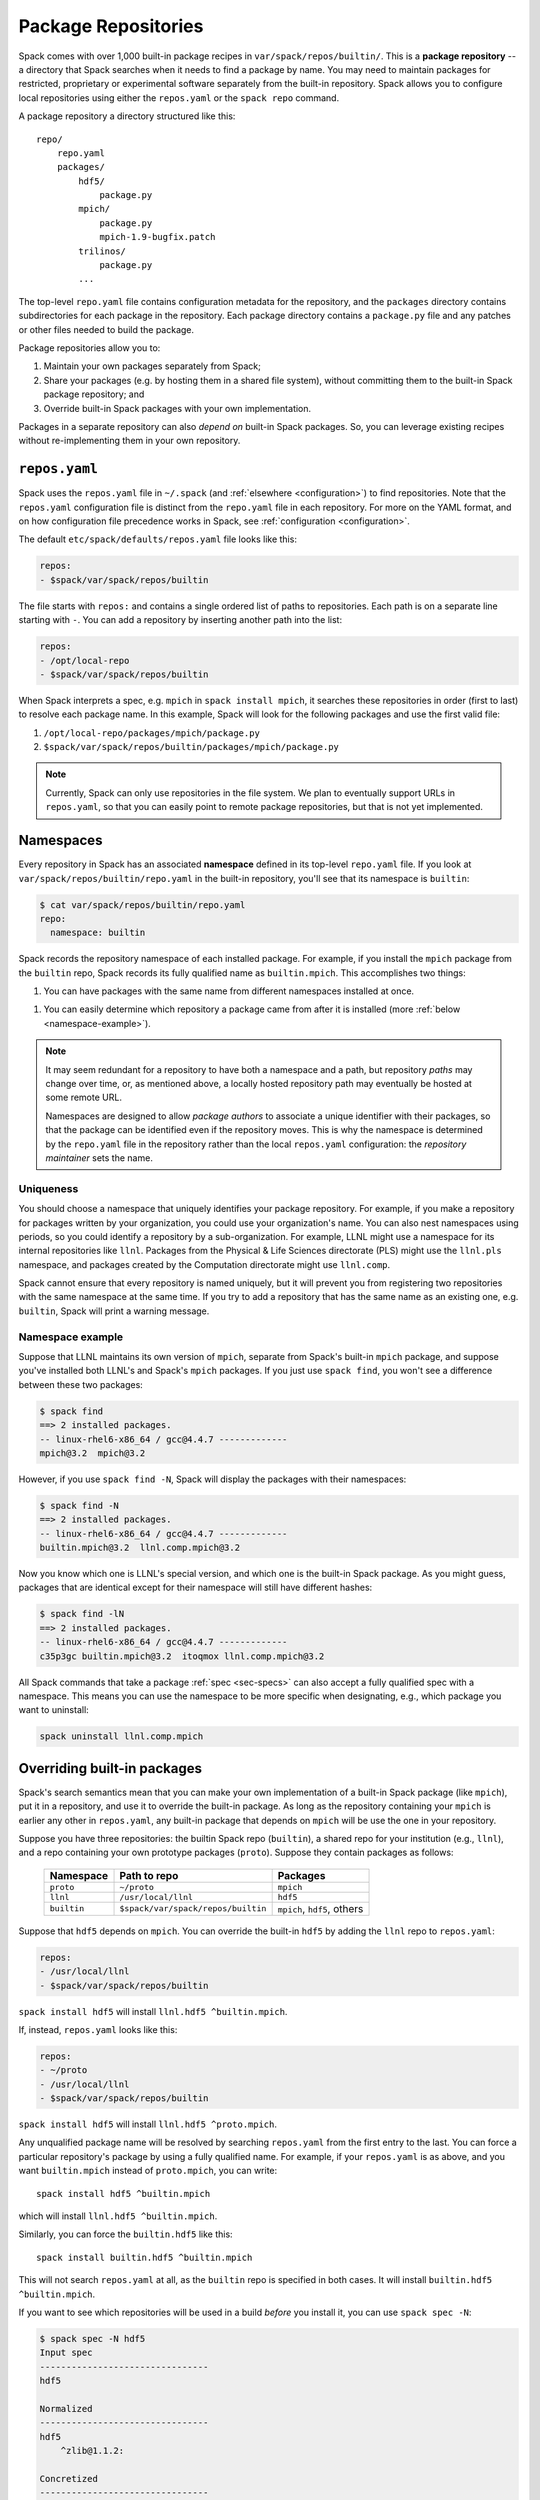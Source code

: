 .. _repositories:

=============================
Package Repositories
=============================

Spack comes with over 1,000 built-in package recipes in
``var/spack/repos/builtin/``.  This is a **package repository** -- a
directory that Spack searches when it needs to find a package by name.
You may need to maintain packages for restricted, proprietary or
experimental software separately from the built-in repository. Spack
allows you to configure local repositories using either the
``repos.yaml`` or the ``spack repo`` command.

A package repository a directory structured like this::

  repo/
      repo.yaml
      packages/
          hdf5/
              package.py
          mpich/
              package.py
              mpich-1.9-bugfix.patch
          trilinos/
              package.py
          ...

The top-level ``repo.yaml`` file contains configuration metadata for the
repository, and the ``packages`` directory contains subdirectories for
each package in the repository.  Each package directory contains a
``package.py`` file and any patches or other files needed to build the
package.

Package repositories allow you to:

1. Maintain your own packages separately from Spack;

2. Share your packages (e.g. by hosting them in a shared file system),
   without committing them to the built-in Spack package repository; and

3. Override built-in Spack packages with your own implementation.

Packages in a separate repository can also *depend on* built-in Spack
packages.  So, you can leverage existing recipes without re-implementing
them in your own repository.

---------------------
``repos.yaml``
---------------------

Spack uses the ``repos.yaml`` file in ``~/.spack`` (and :ref:`elsewhere
<configuration>`) to find repositories. Note that the ``repos.yaml``
configuration file is distinct from the ``repo.yaml`` file in each
repository.  For more on the YAML format, and on how configuration file
precedence works in Spack, see :ref:`configuration <configuration>`.

The default ``etc/spack/defaults/repos.yaml`` file looks like this:

.. code-block:: yaml

  repos:
  - $spack/var/spack/repos/builtin

The file starts with ``repos:`` and contains a single ordered list of
paths to repositories. Each path is on a separate line starting with
``-``.  You can add a repository by inserting another path into the list:

.. code-block:: yaml

  repos:
  - /opt/local-repo
  - $spack/var/spack/repos/builtin

When Spack interprets a spec, e.g. ``mpich`` in ``spack install mpich``,
it searches these repositories in order (first to last) to resolve each
package name.  In this example, Spack will look for the following
packages and use the first valid file:

1. ``/opt/local-repo/packages/mpich/package.py``
2. ``$spack/var/spack/repos/builtin/packages/mpich/package.py``

.. note::

  Currently, Spack can only use repositories in the file system. We plan
  to eventually support URLs in ``repos.yaml``, so that you can easily
  point to remote package repositories, but that is not yet implemented.

---------------------
Namespaces
---------------------

Every repository in Spack has an associated **namespace** defined in its
top-level ``repo.yaml`` file.  If you look at
``var/spack/repos/builtin/repo.yaml`` in the built-in repository, you'll
see that its namespace is ``builtin``:

.. code-block:: console

  $ cat var/spack/repos/builtin/repo.yaml
  repo:
    namespace: builtin

Spack records the repository namespace of each installed package.  For
example, if you install the ``mpich`` package from the ``builtin`` repo,
Spack records its fully qualified name as ``builtin.mpich``.  This
accomplishes two things:

1. You can have packages with the same name from different namespaces
   installed at once.

1. You can easily determine which repository a package came from after it
   is installed (more :ref:`below <namespace-example>`).

.. note::

   It may seem redundant for a repository to have both a namespace and a
   path, but repository *paths* may change over time, or, as mentioned
   above, a locally hosted repository path may eventually be hosted at
   some remote URL.

   Namespaces are designed to allow *package authors* to associate a
   unique identifier with their packages, so that the package can be
   identified even if the repository moves. This is why the namespace is
   determined by the ``repo.yaml`` file in the repository rather than the
   local ``repos.yaml`` configuration: the *repository maintainer* sets
   the name.

^^^^^^^^^^^^^^^^^^^^^^^^^^^
Uniqueness
^^^^^^^^^^^^^^^^^^^^^^^^^^^

You should choose a namespace that uniquely identifies your package
repository.  For example, if you make a repository for packages written
by your organization, you could use your organization's name.  You can
also nest namespaces using periods, so you could identify a repository by
a sub-organization.  For example, LLNL might use a namespace for its
internal repositories like ``llnl``. Packages from the Physical & Life
Sciences directorate (PLS) might use the ``llnl.pls`` namespace, and
packages created by the Computation directorate might use ``llnl.comp``.

Spack cannot ensure that every repository is named uniquely, but it will
prevent you from registering two repositories with the same namespace at
the same time.  If you try to add a repository that has the same name as
an existing one, e.g. ``builtin``, Spack will print a warning message.

.. _namespace-example:

^^^^^^^^^^^^^^^^^^^^^^^^^^^^^^^^
Namespace example
^^^^^^^^^^^^^^^^^^^^^^^^^^^^^^^^

Suppose that LLNL maintains its own version of ``mpich``, separate from
Spack's built-in ``mpich`` package, and suppose you've installed both
LLNL's and Spack's ``mpich`` packages.  If you just use ``spack find``,
you won't see a difference between these two packages:

.. code-block:: console

  $ spack find
  ==> 2 installed packages.
  -- linux-rhel6-x86_64 / gcc@4.4.7 -------------
  mpich@3.2  mpich@3.2

However, if you use ``spack find -N``, Spack will display the packages
with their namespaces:

.. code-block:: console

  $ spack find -N
  ==> 2 installed packages.
  -- linux-rhel6-x86_64 / gcc@4.4.7 -------------
  builtin.mpich@3.2  llnl.comp.mpich@3.2

Now you know which one is LLNL's special version, and which one is the
built-in Spack package.  As you might guess, packages that are identical
except for their namespace will still have different hashes:

.. code-block:: console

  $ spack find -lN
  ==> 2 installed packages.
  -- linux-rhel6-x86_64 / gcc@4.4.7 -------------
  c35p3gc builtin.mpich@3.2  itoqmox llnl.comp.mpich@3.2

All Spack commands that take a package :ref:`spec <sec-specs>` can also
accept a fully qualified spec with a namespace.  This means you can use
the namespace to be more specific when designating, e.g., which package
you want to uninstall:

.. code-block:: console

  spack uninstall llnl.comp.mpich

----------------------------
Overriding built-in packages
----------------------------

Spack's search semantics mean that you can make your own implementation
of a built-in Spack package (like ``mpich``), put it in a repository, and
use it to override the built-in package.  As long as the repository
containing your ``mpich`` is earlier any other in ``repos.yaml``, any
built-in package that depends on ``mpich`` will be use the one in your
repository.

Suppose you have three repositories: the builtin Spack repo
(``builtin``), a shared repo for your institution (e.g., ``llnl``), and a
repo containing your own prototype packages (``proto``).  Suppose they
contain packages as follows:

  +--------------+------------------------------------+-----------------------------+
  | Namespace    | Path to repo                       | Packages                    |
  +==============+====================================+=============================+
  | ``proto``    | ``~/proto``                        | ``mpich``                   |
  +--------------+------------------------------------+-----------------------------+
  | ``llnl``     | ``/usr/local/llnl``                | ``hdf5``                    |
  +--------------+------------------------------------+-----------------------------+
  | ``builtin``  | ``$spack/var/spack/repos/builtin`` | ``mpich``, ``hdf5``, others |
  +--------------+------------------------------------+-----------------------------+

Suppose that ``hdf5`` depends on ``mpich``.  You can override the
built-in ``hdf5`` by adding the ``llnl`` repo to ``repos.yaml``:

.. code-block:: yaml

   repos:
   - /usr/local/llnl
   - $spack/var/spack/repos/builtin

``spack install hdf5`` will install ``llnl.hdf5 ^builtin.mpich``.

If, instead, ``repos.yaml`` looks like this:

.. code-block:: yaml

   repos:
   - ~/proto
   - /usr/local/llnl
   - $spack/var/spack/repos/builtin

``spack install hdf5`` will install ``llnl.hdf5 ^proto.mpich``.

Any unqualified package name will be resolved by searching ``repos.yaml``
from the first entry to the last.  You can force a particular
repository's package by using a fully qualified name.  For example, if
your ``repos.yaml`` is as above, and you want ``builtin.mpich`` instead
of ``proto.mpich``, you can write::

  spack install hdf5 ^builtin.mpich

which will install ``llnl.hdf5 ^builtin.mpich``.

Similarly, you can force the ``builtin.hdf5`` like this::

  spack install builtin.hdf5 ^builtin.mpich

This will not search ``repos.yaml`` at all, as the ``builtin`` repo is
specified in both cases.  It will install ``builtin.hdf5
^builtin.mpich``.

If you want to see which repositories will be used in a build *before*
you install it, you can use ``spack spec -N``:

.. code-block:: console

   $ spack spec -N hdf5
   Input spec
   --------------------------------
   hdf5

   Normalized
   --------------------------------
   hdf5
       ^zlib@1.1.2:

   Concretized
   --------------------------------
   builtin.hdf5@1.10.0-patch1%clang@7.0.2-apple+cxx~debug+fortran+mpi+shared~szip~threadsafe arch=darwin-elcapitan-x86_64
       ^builtin.openmpi@2.0.1%clang@7.0.2-apple~mxm~pmi~psm~psm2~slurm~sqlite3~thread_multiple~tm~verbs+vt arch=darwin-elcapitan-x86_64
           ^builtin.hwloc@1.11.4%clang@7.0.2-apple arch=darwin-elcapitan-x86_64
               ^builtin.libpciaccess@0.13.4%clang@7.0.2-apple arch=darwin-elcapitan-x86_64
                   ^builtin.libtool@2.4.6%clang@7.0.2-apple arch=darwin-elcapitan-x86_64
                       ^builtin.m4@1.4.17%clang@7.0.2-apple+sigsegv arch=darwin-elcapitan-x86_64
                           ^builtin.libsigsegv@2.10%clang@7.0.2-apple arch=darwin-elcapitan-x86_64
                   ^builtin.pkg-config@0.29.1%clang@7.0.2-apple+internal_glib arch=darwin-elcapitan-x86_64
                   ^builtin.util-macros@1.19.0%clang@7.0.2-apple arch=darwin-elcapitan-x86_64
       ^builtin.zlib@1.2.8%clang@7.0.2-apple+pic arch=darwin-elcapitan-x86_64

.. warning::

   You *can* use a fully qualified package name in a ``depends_on``
   directive in a ``package.py`` file, like so::

       depends_on('proto.hdf5')

   This is *not* recommended, as it makes it very difficult for
   multiple repos to be composed and shared.  A ``package.py`` like this
   will fail if the ``proto`` repository is not registered in
   ``repos.yaml``.

.. _cmd-spack-repo:

--------------------------
``spack repo``
--------------------------

Spack's :ref:`configuration system <configuration>` allows repository
settings to come from ``repos.yaml`` files in many locations.  If you
want to see the repositories registered as a result of all configuration
files, use ``spack repo list``.

^^^^^^^^^^^^^^^^^^^
``spack repo list``
^^^^^^^^^^^^^^^^^^^

.. code-block:: console

  $ spack repo list
  ==> 2 package repositories.
  myrepo     /Users/gamblin2/myrepo
  builtin    /Users/gamblin2/src/spack/var/spack/repos/builtin

Each repository is listed with its associated namespace.  To get the raw,
merged YAML from all configuration files, use ``spack config get repos``:

.. code-block:: console

   $ spack config get repos
   repos:srepos:
   - /Users/gamblin2/myrepo
   - $spack/var/spack/repos/builtin

mNote that, unlike ``spack repo list``, this does not include the
namespace, which is read from each repo's ``repo.yaml``.

^^^^^^^^^^^^^^^^^^^^^
``spack repo create``
^^^^^^^^^^^^^^^^^^^^^

To make your own repository, you don't need to construct a directory
yourself; you can use the ``spack repo create`` command.

.. code-block:: console

  $ spack repo create myrepo
  ==> Created repo with namespace 'myrepo'.
  ==> To register it with spack, run this command:
    spack repo add /Users/gamblin2/myrepo

  $ ls myrepo
  packages/  repo.yaml

  $ cat myrepo/repo.yaml
  repo:
    namespace: 'myrepo'

By default, the namespace of a new repo matches its directory's name.
You can supply a custom namespace with a second argument, e.g.:

.. code-block:: console

  $ spack repo create myrepo llnl.comp
  ==> Created repo with namespace 'llnl.comp'.
  ==> To register it with spack, run this command:
    spack repo add /Users/gamblin2/myrepo

  $ cat myrepo/repo.yaml
  repo:
    namespace: 'llnl.comp'

^^^^^^^^^^^^^^^^^^
``spack repo add``
^^^^^^^^^^^^^^^^^^

Once your repository is created, you can register it with Spack with
``spack repo add``:

.. code-block:: console

   $ spack repo add ./myrepo
   ==> Added repo with namespace 'llnl.comp'.

   $ spack repo list
   ==> 2 package repositories.
   llnl.comp    /Users/gamblin2/myrepo
   builtin      /Users/gamblin2/src/spack/var/spack/repos/builtin

This simply adds the repo to your ``repos.yaml`` file.

Once a repository is registered like this, you should be able to see its
packages' names in the output of ``spack list``, and you should be able
to build them using ``spack install <name>`` as you would with any
built-in package.

^^^^^^^^^^^^^^^^^^^^^
``spack repo remove``
^^^^^^^^^^^^^^^^^^^^^

You can remove an already-registered repository with ``spack repo rm``.
This will work whether you pass the repository's namespace *or* its
path.

By namespace:

.. code-block:: console

  $ spack repo rm llnl.comp
  ==> Removed repository /Users/gamblin2/myrepo with namespace 'llnl.comp'.

  $ spack repo list
  ==> 1 package repository.
  builtin    /Users/gamblin2/src/spack/var/spack/repos/builtin

By path:

.. code-block:: console

  $ spack repo rm ~/myrepo
  ==> Removed repository /Users/gamblin2/myrepo

  $ spack repo list
  ==> 1 package repository.
  builtin    /Users/gamblin2/src/spack/var/spack/repos/builtin

--------------------------------
Repo namespaces and Python
--------------------------------

You may have noticed that namespace notation for repositories is similar
to the notation for namespaces in Python.  As it turns out, you *can*
treat Spack repositories like Python packages; this is how they are
implemented.

You could, for example, extend a ``builtin`` package in your own
repository:

.. code-block:: python

   from spack.pkg.builtin.mpich import Mpich

   class MyPackage(Mpich):
       ...

Spack repo namespaces are actually Python namespaces tacked on under
``spack.pkg``.  The search semantics of ``repos.yaml`` are actually
implemented using Python's built-in `sys.path
<https://docs.python.org/2/library/sys.html#sys.path>`_ search.  The
:py:mod:`spack.repository` module implements a custom `Python importer
<https://docs.python.org/2/library/imp.html>`_.

.. warning::

   The mechanism for extending packages is not yet extensively tested,
   and extending packages across repositories imposes inter-repo
   dependencies, which may be hard to manage.  Use this feature at your
   own risk, but let us know if you have a use case for it.
